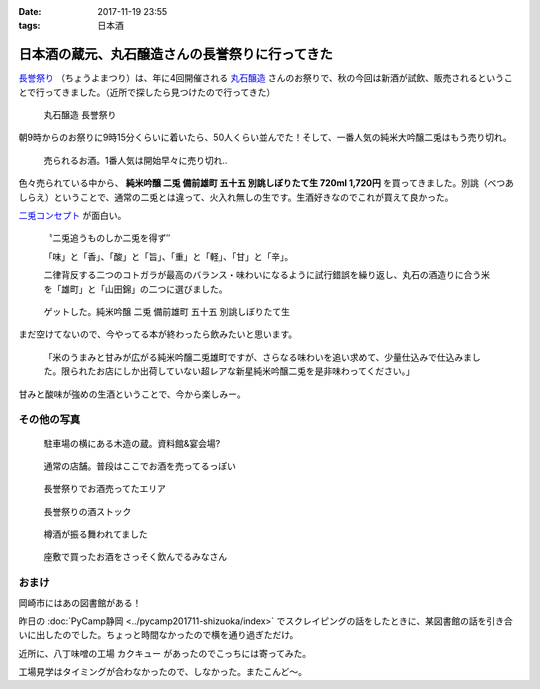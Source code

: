 :date: 2017-11-19 23:55
:tags: 日本酒

================================================
日本酒の蔵元、丸石醸造さんの長誉祭りに行ってきた
================================================

`長誉祭り`_ （ちょうよまつり）は、年に4回開催される `丸石醸造`_ さんのお祭りで、秋の今回は新酒が試飲、販売されるということで行ってきました。（近所で探したら見つけたので行ってきた）

.. _長誉祭り: http://www.014.co.jp/?mode=f5
.. _丸石醸造: http://www.014.co.jp/

.. figure:: maruishi-chouyo-matsuri.*

   丸石醸造 長誉祭り

朝9時からのお祭りに9時15分くらいに着いたら、50人くらい並んでた！そして、一番人気の純米大吟醸二兎はもう売り切れ。

.. figure:: poster.*

   売られるお酒。1番人気は開始早々に売り切れ..


.. figure:: hanbai2.*


色々売られている中から、 **純米吟醸 二兎 備前雄町 五十五 別誂しぼりたて生 720ml 1,720円** を買ってきました。別誂（べつあしらえ）ということで、通常の二兎とは違って、火入れ無しの生です。生酒好きなのでこれが買えて良かった。

`二兎コンセプト`_ が面白い。

  〝二兎追うものしか二兎を得ず″

  「味」と「香」、「酸」と「旨」、「重」と「軽」、「甘」と「辛」。

  二律背反する二つのコトガラが最高のバランス・味わいになるように試行錯誤を繰り返し、丸石の酒造りに合う米を「雄町」と「山田錦」の二つに選びました。

.. _二兎コンセプト: http://nito.014.co.jp/%E4%BA%8C%E5%85%8E%E3%82%B3%E3%83%B3%E3%82%BB%E3%83%97%E3%83%88/


.. figure:: bottle.*

   ゲットした。純米吟醸 二兎 備前雄町 五十五 別誂しぼりたて生


まだ空けてないので、今やってる本が終わったら飲みたいと思います。

   「米のうまみと甘みが広がる純米吟醸二兎雄町ですが、さらなる味わいを追い求めて、少量仕込みで仕込みました。限られたお店にしか出荷していない超レアな新星純米吟醸二兎を是非味わってください。」

甘みと酸味が強めの生酒ということで、今から楽しみー。


その他の写真
=============

.. figure:: kura.*

   駐車場の横にある木造の蔵。資料館&宴会場?

.. figure:: kura2.*

   通常の店舗。普段はここでお酒を売ってるっぽい

.. figure:: hanbai1.*

   長誉祭りでお酒売ってたエリア

.. figure:: hanbai3.*

   長誉祭りの酒ストック

.. figure:: taruzake.*

   樽酒が振る舞われてました

.. figure:: zashiki.*

   座敷で買ったお酒をさっそく飲んでるみなさん

おまけ
=======

岡崎市にはあの図書館がある！

.. raw:: html

   <blockquote class="twitter-tweet" data-lang="ja"><p lang="ja" dir="ltr">ここが、あの (@ Libra (りぶら) 岡崎市図書館交流プラザ in 岡崎市, 愛知県) <a href="https://t.co/S7nzWawvPI">https://t.co/S7nzWawvPI</a> <a href="https://t.co/XcUaPlgzTf">pic.twitter.com/XcUaPlgzTf</a></p>&mdash; Takayuki Shimizukawa (@shimizukawa) <a href="https://twitter.com/shimizukawa/status/932053552540848128?ref_src=twsrc%5Etfw">2017年11月19日</a></blockquote>
   <script async src="https://platform.twitter.com/widgets.js" charset="utf-8"></script>

昨日の :doc:`PyCamp静岡 <../pycamp201711-shizuoka/index>` でスクレイピングの話をしたときに、某図書館の話を引き合いに出したのでした。ちょっと時間なかったので横を通り過ぎただけ。


近所に、八丁味噌の工場 カクキュー があったのでこっちには寄ってみた。

.. raw:: html

   <blockquote class="twitter-tweet" data-lang="ja"><p lang="ja" dir="ltr">工場見学もやってる (@ 八丁味噌 カクキュー in 岡崎市, 愛知県) <a href="https://t.co/DtKDfHxJ2W">https://t.co/DtKDfHxJ2W</a> <a href="https://t.co/CK7SL2m3Lb">pic.twitter.com/CK7SL2m3Lb</a></p>&mdash; Takayuki Shimizukawa (@shimizukawa) <a href="https://twitter.com/shimizukawa/status/932053179478536193?ref_src=twsrc%5Etfw">2017年11月19日</a></blockquote>
   <script async src="https://platform.twitter.com/widgets.js" charset="utf-8"></script>

工場見学はタイミングが合わなかったので、しなかった。またこんど～。

